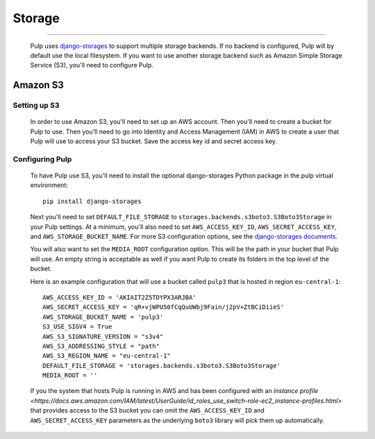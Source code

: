 Storage
=======

.. _storage:

-----------

  Pulp uses `django-storages <https://django-storages.readthedocs.io/>`_ to support multiple storage
  backends. If no backend is configured, Pulp will by default use the local filesystem. If you want
  to use another storage backend such as Amazon Simple Storage Service (S3), you'll need to
  configure Pulp.

Amazon S3
^^^^^^^^^

Setting up S3
-------------

  In order to use Amazon S3, you'll need to set up an AWS account. Then you'll need to create a
  bucket for Pulp to use. Then you'll need to go into Identity and Access Management (IAM) in AWS to
  create a user that Pulp will use to access your S3 bucket. Save the access key id and secret
  access key.

Configuring Pulp
----------------

  To have Pulp use S3, you'll need to install the optional django-storages Python package in the pulp
  virtual environment::

      pip install django-storages

  Next you'll need to set ``DEFAULT_FILE_STORAGE`` to ``storages.backends.s3boto3.S3Boto3Storage``
  in your Pulp settings. At a minimum, you'll also need to set ``AWS_ACCESS_KEY_ID``,
  ``AWS_SECRET_ACCESS_KEY``, and ``AWS_STORAGE_BUCKET_NAME``. For more S3 configuration options, see
  the `django-storages documents <https://django-storages.readthedocs.io/en/latest/backends/amazon-S3.html>`_.

  You will also want to set the ``MEDIA_ROOT`` configuration option. This will be the path in your
  bucket that Pulp will use. An empty string is acceptable as well if you want Pulp to create its
  folders in the top level of the bucket.

  Here is an example configuration that will use a bucket called ``pulp3`` that is hosted in
  region ``eu-central-1``::

        AWS_ACCESS_KEY_ID = 'AKIAIT2Z5TDYPX3ARJBA'
        AWS_SECRET_ACCESS_KEY = 'qR+vjWPU50fCqQuUWbj9Fain/j2pV+ZtBCiDiieS'
        AWS_STORAGE_BUCKET_NAME = 'pulp3'
        S3_USE_SIGV4 = True
        AWS_S3_SIGNATURE_VERSION = "s3v4" 
        AWS_S3_ADDRESSING_STYLE = "path"
        AWS_S3_REGION_NAME = "eu-central-1"
        DEFAULT_FILE_STORAGE = 'storages.backends.s3boto3.S3Boto3Storage'
        MEDIA_ROOT = ''

  If you the system that hosts Pulp is running in AWS and has been configured with an
  `instance profile <https://docs.aws.amazon.com/IAM/latest/UserGuide/id_roles_use_switch-role-ec2_instance-profiles.html>`
  that provides access to the S3 bucket you can omit the ``AWS_ACCESS_KEY_ID`` and
  ``AWS_SECRET_ACCESS_KEY`` parameters as the underlying ``boto3`` library will pick them up
  automatically.
